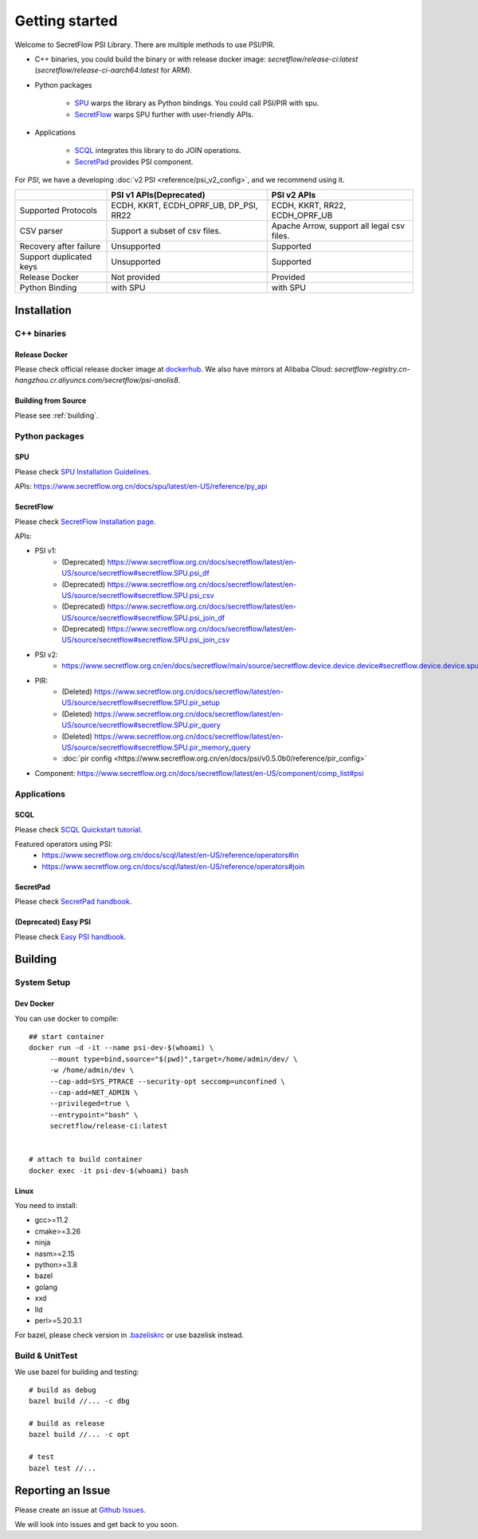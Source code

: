 Getting started
===============

Welcome to SecretFlow PSI Library. There are multiple methods to use PSI/PIR.

* C++ binaries, you could build the binary or with release docker image: `secretflow/release-ci:latest` (`secretflow/release-ci-aarch64:latest` for ARM).
* Python packages

    * `SPU <https://pypi.org/project/spu/>`_ warps the library as Python bindings. You could call PSI/PIR with spu.
    * `SecretFlow <https://pypi.org/project/secretflow/>`_ warps SPU further with user-friendly APIs.


* Applications

    * `SCQL <https://www.secretflow.org.cn/docs/scql/latest/zh-Hans>`_ integrates this library to do JOIN operations.
    * `SecretPad <https://www.secretflow.org.cn/docs/quickstart/mvp-platform>`_ provides PSI component.


For `PSI`, we have a developing :doc:`v2 PSI <reference/psi_v2_config>`, and we recommend using it.

+------------------------+------------------------------------------------+---------------------------------------------+
|                        | PSI v1 APIs(Deprecated)                        | PSI v2 APIs                                 |
+========================+================================================+=============================================+
| Supported Protocols    | ECDH, KKRT, ECDH_OPRF_UB, DP_PSI, RR22         | ECDH, KKRT, RR22, ECDH_OPRF_UB              |
+------------------------+------------------------------------------------+---------------------------------------------+
| CSV parser             | Support a subset of csv files.                 | Apache Arrow, support all legal csv files.  |
+------------------------+------------------------------------------------+---------------------------------------------+
| Recovery after failure | Unsupported                                    | Supported                                   |
+------------------------+------------------------------------------------+---------------------------------------------+
| Support duplicated keys| Unsupported                                    | Supported                                   |
+------------------------+------------------------------------------------+---------------------------------------------+
| Release Docker         | Not provided                                   | Provided                                    |
+------------------------+------------------------------------------------+---------------------------------------------+
| Python Binding         | with SPU                                       | with SPU                                    |
+------------------------+------------------------------------------------+---------------------------------------------+


Installation
------------

C++ binaries
^^^^^^^^^^^^

Release Docker
""""""""""""""

Please check official release docker image at `dockerhub <https://hub.docker.com/r/secretflow/psi-anolis8>`_. We also have mirrors at Alibaba Cloud: `secretflow-registry.cn-hangzhou.cr.aliyuncs.com/secretflow/psi-anolis8`.


Building from Source
""""""""""""""""""""

Please see :ref:`building`.


Python packages
^^^^^^^^^^^^^^^

SPU
"""

Please check `SPU Installation Guidelines <https://www.secretflow.org.cn/docs/spu/latest/en-US/getting_started/install>`_.

APIs: https://www.secretflow.org.cn/docs/spu/latest/en-US/reference/py_api

SecretFlow
""""""""""

Please check `SecretFlow Installation page <https://www.secretflow.org.cn/docs/secretflow/latest/en-US/getting_started/installation>`_.

APIs:

- PSI v1:
    - (Deprecated) https://www.secretflow.org.cn/docs/secretflow/latest/en-US/source/secretflow#secretflow.SPU.psi_df
    - (Deprecated) https://www.secretflow.org.cn/docs/secretflow/latest/en-US/source/secretflow#secretflow.SPU.psi_csv
    - (Deprecated) https://www.secretflow.org.cn/docs/secretflow/latest/en-US/source/secretflow#secretflow.SPU.psi_join_df
    - (Deprecated) https://www.secretflow.org.cn/docs/secretflow/latest/en-US/source/secretflow#secretflow.SPU.psi_join_csv

- PSI v2:
    - https://www.secretflow.org.cn/en/docs/secretflow/main/source/secretflow.device.device.device#secretflow.device.device.spu.SPU.psi

- PIR:
    - (Deleted) https://www.secretflow.org.cn/docs/secretflow/latest/en-US/source/secretflow#secretflow.SPU.pir_setup
    - (Deleted) https://www.secretflow.org.cn/docs/secretflow/latest/en-US/source/secretflow#secretflow.SPU.pir_query
    - (Deleted) https://www.secretflow.org.cn/docs/secretflow/latest/en-US/source/secretflow#secretflow.SPU.pir_memory_query
    - :doc:`pir config <https://www.secretflow.org.cn/en/docs/psi/v0.5.0b0/reference/pir_config>`

- Component: https://www.secretflow.org.cn/docs/secretflow/latest/en-US/component/comp_list#psi

Applications
^^^^^^^^^^^^

SCQL
""""

Please check `SCQL Quickstart tutorial <https://www.secretflow.org.cn/docs/scql/latest/en-US/intro/tutorial>`_.

Featured operators using PSI:
    - https://www.secretflow.org.cn/docs/scql/latest/en-US/reference/operators#in
    - https://www.secretflow.org.cn/docs/scql/latest/en-US/reference/operators#join

SecretPad
"""""""""

Please check `SecretPad handbook <https://www.secretflow.org.cn/docs/quickstart/mvp-platform>`_.

(Deprecated) Easy PSI
""""""""""""""""""""""""

Please check `Easy PSI handbook <https://www.secretflow.org.cn/zh-CN/docs/easy-psi>`_.


.. _building:

Building
--------

System Setup
^^^^^^^^^^^^

Dev Docker
""""""""""

You can use docker to compile::

    ## start container
    docker run -d -it --name psi-dev-$(whoami) \
         --mount type=bind,source="$(pwd)",target=/home/admin/dev/ \
         -w /home/admin/dev \
         --cap-add=SYS_PTRACE --security-opt seccomp=unconfined \
         --cap-add=NET_ADMIN \
         --privileged=true \
         --entrypoint="bash" \
         secretflow/release-ci:latest


    # attach to build container
    docker exec -it psi-dev-$(whoami) bash

Linux
""""""

You need to install:

* gcc>=11.2
* cmake>=3.26
* ninja
* nasm>=2.15
* python>=3.8
* bazel
* golang
* xxd
* lld
* perl>=5.20.3.1

For bazel, please check version in `.bazeliskrc <https://github.com/secretflow/psi/blob/main/.bazeliskrc>`_ or use bazelisk instead.

Build & UnitTest
^^^^^^^^^^^^^^^^

We use bazel for building and testing::

    # build as debug
    bazel build //... -c dbg

    # build as release
    bazel build //... -c opt

    # test
    bazel test //...

Reporting an Issue
------------------

Please create an issue at `Github Issues <https://github.com/secretflow/psi/issues>`_.

We will look into issues and get back to you soon.

